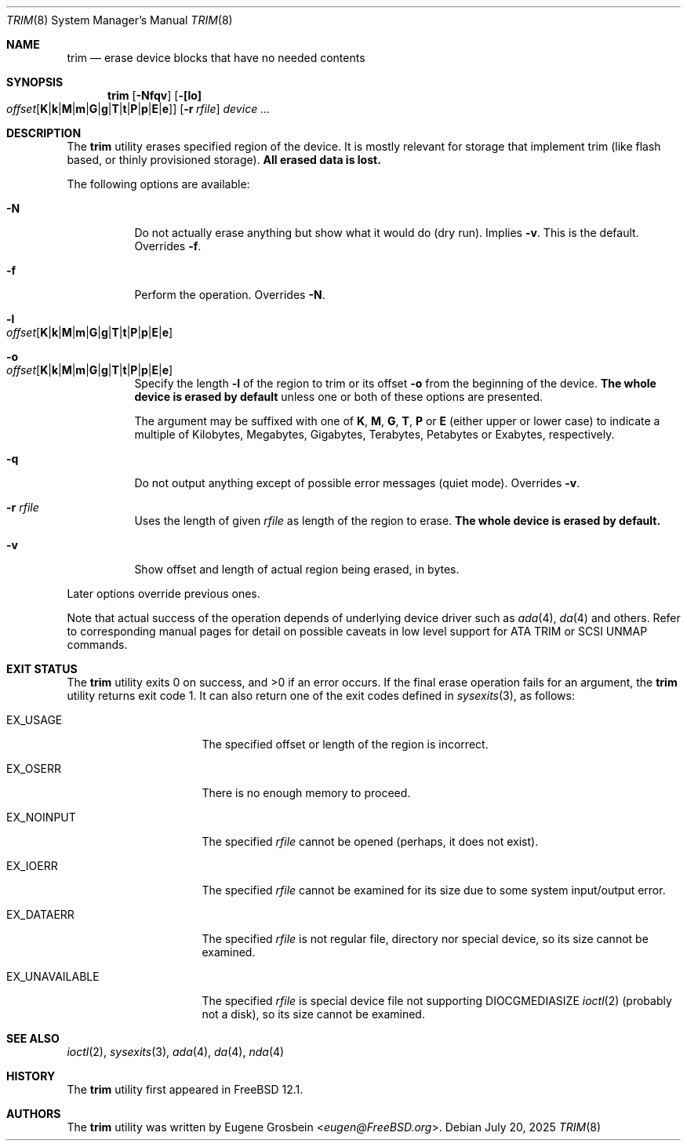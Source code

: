 .\"
.\" Copyright (c) 2019 Eugene Grosbein <eugen@FreeBSD.org>.
.\" All rights reserved.
.\"
.\" Redistribution and use in source and binary forms, with or without
.\" modification, are permitted provided that the following conditions
.\" are met:
.\" 1. Redistributions of source code must retain the above copyright
.\"    notice, this list of conditions and the following disclaimer.
.\" 2. Redistributions in binary form must reproduce the above copyright
.\"    notice, this list of conditions and the following disclaimer in the
.\"    documentation and/or other materials provided with the distribution.
.\"
.\" THIS SOFTWARE IS PROVIDED BY THE AUTHOR AND CONTRIBUTORS ``AS IS'' AND
.\" ANY EXPRESS OR IMPLIED WARRANTIES, INCLUDING, BUT NOT LIMITED TO, THE
.\" IMPLIED WARRANTIES OF MERCHANTABILITY AND FITNESS FOR A PARTICULAR PURPOSE
.\" ARE DISCLAIMED.  IN NO EVENT SHALL THE AUTHOR OR CONTRIBUTORS BE LIABLE
.\" FOR ANY DIRECT, INDIRECT, INCIDENTAL, SPECIAL, EXEMPLARY, OR CONSEQUENTIAL
.\" DAMAGES (INCLUDING, BUT NOT LIMITED TO, PROCUREMENT OF SUBSTITUTE GOODS
.\" OR SERVICES; LOSS OF USE, DATA, OR PROFITS; OR BUSINESS INTERRUPTION)
.\" HOWEVER CAUSED AND ON ANY THEORY OF LIABILITY, WHETHER IN CONTRACT, STRICT
.\" LIABILITY, OR TORT (INCLUDING NEGLIGENCE OR OTHERWISE) ARISING IN ANY WAY
.\" OUT OF THE USE OF THIS SOFTWARE, EVEN IF ADVISED OF THE POSSIBILITY OF
.\" SUCH DAMAGE.
.\"
.Dd July 20, 2025
.Dt TRIM 8
.Os
.Sh NAME
.Nm trim
.Nd erase device blocks that have no needed contents
.Sh SYNOPSIS
.Nm
.Op Fl Nfqv
.Fl [ [lo] Xo
.Bk -words
.Sm off
.Ar offset
.Op Cm K | k | M | m | G | g | T | t | P | p | E | e ]
.Sm on
.Xc
.Ek
.Bk -words
.Op Fl r Ar rfile
.Ek
.Ar device ...
.Sh DESCRIPTION
The
.Nm
utility erases specified region of the device.
It is mostly relevant for storage that implement trim (like flash based,
or thinly provisioned storage).
.Sy All erased data is lost.
.Pp
The following options are available:
.Bl -tag -width indent
.It Fl N
Do not actually erase anything but show what it would do (dry run).
Implies
.Fl v .
This is the default.
Overrides
.Fl f .
.It Fl f
Perform the operation.
Overrides
.Fl N .
.It Fl l Xo
.Sm off
.Ar offset
.Op Cm K | k | M | m | G | g | T | t | P | p | E | e
.Sm on
.Xc
.It Fl o Xo
.Sm off
.Ar offset
.Op Cm K | k | M | m | G | g | T | t | P | p | E | e
.Sm on
.Xc
Specify the length
.Fl l
of the region to trim or its offset
.Fl o
from the beginning of the device.
.Sy The whole device is erased by default
unless one or both of these options are presented.
.Pp
The argument may be suffixed with one of
.Cm K ,
.Cm M ,
.Cm G ,
.Cm T ,
.Cm P
or
.Cm E
(either upper or lower case) to indicate a multiple of
Kilobytes, Megabytes, Gigabytes, Terabytes, Petabytes or
Exabytes, respectively.
.It Fl q
Do not output anything except of possible error messages (quiet mode).
Overrides
.Fl v .
.It Fl r Ar rfile
Uses the length of given
.Ar rfile
as length of the region to erase.
.Sy The whole device is erased by default.
.It Fl v
Show offset and length of actual region being erased, in bytes.
.El
.Pp
Later options override previous ones.
.Pp
Note that actual success of the operation depends of underlying
device driver such as
.Xr ada 4 ,
.Xr da 4
and others.
Refer to corresponding manual pages for detail on possible caveats
in low level support for ATA TRIM or SCSI UNMAP commands.
.Sh EXIT STATUS
.Ex -std
If the final erase operation fails for an argument, the
.Nm
utility returns exit code 1.
It can also return one of the exit codes defined in
.Xr sysexits 3 ,
as follows:
.Bl -tag -width ".Dv EX_UNAVAILABLE"
.It Dv EX_USAGE
The specified offset or length of the region is incorrect.
.It Dv EX_OSERR
There is no enough memory to proceed.
.It Dv EX_NOINPUT
The specified
.Ar rfile
cannot be opened (perhaps, it does not exist).
.It Dv EX_IOERR
The specified
.Ar rfile
cannot be examined for its size due to some system input/output error.
.It Dv EX_DATAERR
The specified
.Ar rfile
is not regular file, directory nor special device, so its size
cannot be examined.
.It Dv EX_UNAVAILABLE
The specified
.Ar rfile
is special device file not supporting DIOCGMEDIASIZE
.Xr ioctl 2
(probably not a disk), so its size cannot be examined.
.El
.Sh SEE ALSO
.Xr ioctl 2 ,
.Xr sysexits 3 ,
.Xr ada 4 ,
.Xr da 4 ,
.Xr nda 4
.Sh HISTORY
The
.Nm
utility first appeared in
.Fx 12.1 .
.Sh AUTHORS
The
.Nm
utility was written by
.An Eugene Grosbein Aq Mt eugen@FreeBSD.org .
